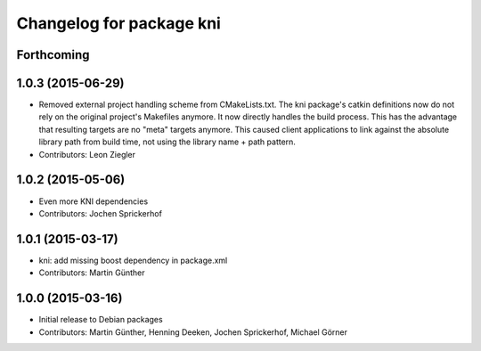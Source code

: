 ^^^^^^^^^^^^^^^^^^^^^^^^^
Changelog for package kni
^^^^^^^^^^^^^^^^^^^^^^^^^

Forthcoming
-----------

1.0.3 (2015-06-29)
------------------
* Removed external project handling scheme from CMakeLists.txt.
  The kni package's catkin definitions now do not rely on the original
  project's Makefiles anymore. It now directly handles the build process.
  This has the advantage that resulting targets are no "meta" targets
  anymore. This caused client applications to link against the absolute
  library path from build time, not using the library name + path pattern.
* Contributors: Leon Ziegler

1.0.2 (2015-05-06)
------------------
* Even more KNI dependencies
* Contributors: Jochen Sprickerhof

1.0.1 (2015-03-17)
------------------
* kni: add missing boost dependency in package.xml
* Contributors: Martin Günther

1.0.0 (2015-03-16)
------------------
* Initial release to Debian packages
* Contributors: Martin Günther, Henning Deeken, Jochen Sprickerhof, Michael Görner
